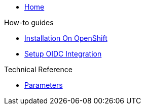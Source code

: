 * xref:index.adoc[Home]

.How-to guides
* xref:tutorials/installation-openshift.adoc[Installation On OpenShift]
* xref:how-tos/oidc.adoc[Setup OIDC Integration]

.Technical Reference
* xref:references/parameters.adoc[Parameters]

